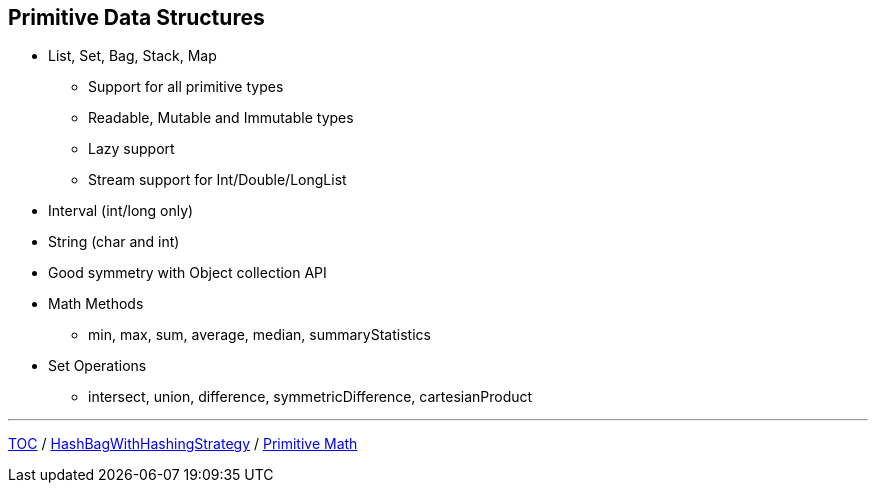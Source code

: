 :icons: font

== Primitive Data Structures
* List, Set, Bag, Stack, Map
** Support for all primitive types
** Readable, Mutable and Immutable types
** Lazy support
** Stream support for Int/Double/LongList
* Interval (int/long only)
* String (char and int)
* Good symmetry with Object collection API
* Math Methods
** min, max, sum, average, median, summaryStatistics
* Set Operations
** intersect, union, difference, symmetricDifference, cartesianProduct

---

link:./00_toc.adoc[TOC] /
link:./13_hashbagwhs.adoc[HashBagWithHashingStrategy] /
link:./15_primitive_math.adoc[Primitive Math]
